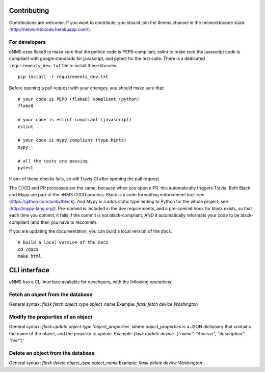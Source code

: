 .. _contributing:

============
Contributing
============

Contributions are welcome. If you want to contribute, you should join the #enms channel in the networktocode slack (http://networktocode.herokuapp.com/).

For developers
--------------

eNMS uses flake8 to make sure that the python code is PEP8-compliant, eslint to make sure the javascript code is compliant with google standards for javascript, and pytest for the test suite.
There is a dedicated ``requirements_dev.txt`` file to install these libraries:

::

 pip install -r requirements_dev.txt

Before opening a pull request with your changes, you should make sure that:

::

 # your code is PEP8 (flake8) compliant (python)
 flake8

 # your code is eslint compliant (javascript)
 eslint .

 # your code is mypy compliant (type hints)
 mypy .
 
 # all the tests are passing
 pytest

If one of these checks fails, so will Travis CI after opening the pull request.

The CI/CD and PR processes are the same, because when you open a PR, this automatically triggers Travis.
Both Black and Mypy are part of the eNMS CI/CD process. Black is a code formatting enforcement tool; see (https://github.com/ambv/black). And Mypy is a adds static type hinting to Python for the whole project; see (http://mypy-lang.org/).
Pre-commit is included in the dev requirements, and a pre-commit hook for black exists, so that each time you commit, it fails if the commit is not black-compliant, AND it automatically reformats your code to be black-compliant (and then you have to recommit).

If you are updating the documentation, you can build a local version of the docs:

::

 # build a local version of the docs
 cd /docs
 make html

=============
CLI interface
=============

eNMS has a CLI interface available for developers, with the following operations:

Fetch an object from the database
----------------------------------

General syntax: `flask fetch object_type object_name`
Example: `flask fetch device Washington`

Modify the properties of an object
----------------------------------

General syntax: `flask update object type 'object_properties'` where `object_properties` is a JSON dictionary that contains the name of the object, and the property to update. 
Example: `flask update device '{"name": "Aserver", "description": "test"}'`

Delete an object from the database
----------------------------------

General syntax: `flask delete object_type object_name`
Example: `flask delete device Washington`

